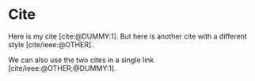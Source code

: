 #+BIBLIOGRAPHY: ./cite.bib
#+print_bibliography: :title "Custom Ttitle For The Bibliography"
#+CITE_EXPORT: typst apa

* Cite

Here is my cite [cite:@DUMMY:1]. But here is another cite with a
different style [cite/ieee:@OTHER].


We can also use the two cites in a single link [cite/ieee:@OTHER;@DUMMY:1].

